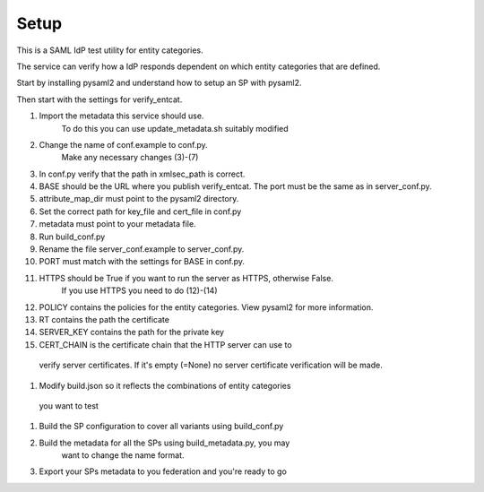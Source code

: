 .. _Setup:

Setup
=====

This is a SAML IdP test utility for entity categories.

The service can verify how a IdP responds dependent on which
entity categories that are defined.

Start by installing pysaml2 and understand how to setup an SP with pysaml2.

Then start with the settings for verify_entcat.

#) Import the metadata this service should use.
    To do this you can use update_metadata.sh suitably modified

#) Change the name of conf.example to conf.py.
    Make any necessary changes (3)-(7)
#) In conf.py verify that the path in xmlsec_path is correct.
#) BASE should be the URL where you publish verify_entcat. The port must be the same as in server_conf.py.
#) attribute_map_dir must point to the pysaml2 directory.
#) Set the correct path for key_file and cert_file in conf.py
#) metadata must point to your metadata file.
#) Run build_conf.py

#) Rename the file server_conf.example to server_conf.py.
#) PORT must match with the settings for BASE in conf.py.
#) HTTPS should be True if you want to run the server as HTTPS, otherwise False.
    If you use HTTPS you need to do (12)-(14)
#) POLICY contains the policies for the entity categories. View pysaml2 for more information.
#) RT contains the path the certificate
#) SERVER_KEY contains the path for the private key
#) CERT_CHAIN is the certificate chain that the HTTP server can use to
  verify server certificates. If it's empty (=None) no server certificate
  verification will be made.

#) Modify build.json so it reflects the combinations of entity categories
  you want to test
#) Build the SP configuration to cover all variants using build_conf.py
#) Build the metadata for all the SPs using build_metadata.py, you may
    want to change the name format.
#) Export your SPs metadata to you federation and you're ready to go
